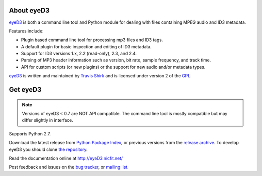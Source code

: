 About eyeD3
===========
eyeD3_ is both a command line tool and Python module for dealing with files
containing MPEG audio and ID3 metadata.

Features include:

* Plugin based command line tool for processing mp3 files and ID3 tags.
* A default plugin for basic inspection and editing of ID3 metadata.
* Support for ID3 versions 1.x, 2.2 (read-only), 2.3, and 2.4.
* Parsing of MP3 header information such as version, bit rate, sample frequency,
  and track time.
* API for custom scripts (or new plugins) or the support for new audio and/or
  metadata types.

eyeD3_ is written and maintained by `Travis Shirk`_ and is licensed under
version 2 of the GPL_.

Get eyeD3
=========
.. note::
  Versions of eyeD3 < 0.7 are NOT API compatible. The command line tool is
  mostly compatible but may differ slightly in interface.

Supports Python 2.7.

Download the latest release from `Python Package Index`_, or previous versions
from the `release archive`_. To develop eyeD3 you should clone
`the repository`_.

Read the documentation online at http://eyeD3.nicfit.net/

Post feedback and issues on the `bug tracker`_, or `mailing list`_.


.. _eyeD3: http://eyeD3.nicfit.net/
.. _Travis Shirk: travis@pobox.com
.. _Python Package Index: http://pypi.python.org/pypi/eyeD3
.. _the repository: https://bitbucket.org/nicfit/eyed3
.. _bug tracker: https://bitbucket.org/nicfit/eyed3/issues?status=new&status=open
.. _mailing list: https://groups.google.com/forum/?fromgroups#!forum/eyed3-users
.. _GPL: https://bitbucket.org/nicfit/eyed3/raw/6dfa97d26479/COPYING
.. _release archive: http://eyed3.nicfit.net/releases/


.. vim: set filetype=rst

